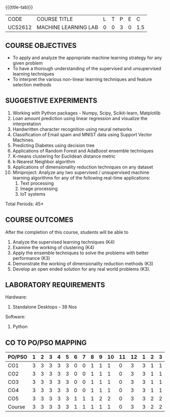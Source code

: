 * 
:properties:
:author: Ms. S. Rajalakshmi and Ms. M. Saritha
:date: 9.03.2021
:end:

#+startup: showall

{{{title-tab}}}
| CODE    | COURSE TITLE         | L | T | P | E |   C |
| UCS2612 | MACHINE LEARNING LAB | 0 | 0 | 3 | 0 | 1.5 |

** R2021 CHANGES :noexport:
1. Almost the same as AU
2. No changes from AU 2017.
3. Five Course outcomes specified and aligned with units
4. Suggestive List of Experiments given.

** COURSE OBJECTIVES
- To apply and analyze the appropriate machine learning strategy for any given problem 
- To have a thorough understanding of the supervised and unsupervised learning techniques 
- To interpret the various non-linear learning techniques and feature selection methods


** SUGGESTIVE EXPERIMENTS
1. Working with Python packages - Numpy, Scipy, Scikit-learn, Matplotlib
2. Loan amount prediction using linear regression and visualize the interpretation 
3. Handwritten character recognition using neural networks
4. Classification of Email spam and MNIST data using Support Vector Machines.
5. Predicting Diabetes using decision tree
6. Applications of Random Forest and AdaBoost ensemble techniques
7. K-means clustering for Euclidean distance metric 
8. k-Nearest Neighbor algorithm
9. Applications of dimensionality reduction techniques on any dataset
10. Miniproject: Analyze any two supervised / unsupervised machine
    learning algorithms for any of the following real-time
    applications:
    1. Text processing
    2. Image processing
    3. IoT systems
\hfill *Total Periods: 45*

** COURSE OUTCOMES
After the completion of this course, students will be able to 
1. Analyze the supervised learning techniques (K4)
2. Examine the working of clustering (K4)
3. Apply the ensemble techniques to solve the problems with better performance (K3)
4. Demonstrate the working of dimensionality reduction methods (K3)
5. Develop an open ended solution for any real world problems (K3).

** LABORATORY REQUIREMENTS
Hardware:
1. Standalone Desktops - 38 Nos 

Software:
1. Python

** CO TO PO/PSO MAPPING

| PO/PSO | 1 | 2 | 3 | 4 | 5 | 6 | 7 | 8 | 9 | 10 | 11 | 12 | 1 | 2 | 3 |
|--------+---+---+---+---+---+---+---+---+---+----+----+----+---+---+---|
| CO1    | 3 | 3 | 3 | 3 | 3 | 0 | 0 | 1 | 1 |  1 |  0 |  3 | 3 | 1 | 1 |
| CO2    | 3 | 3 | 3 | 3 | 3 | 0 | 0 | 1 | 1 |  1 |  0 |  3 | 3 | 1 | 1 |
| CO3    | 3 | 3 | 3 | 3 | 3 | 0 | 0 | 1 | 1 |  1 |  0 |  3 | 3 | 1 | 1 |
| CO4    | 3 | 3 | 3 | 3 | 3 | 0 | 0 | 1 | 1 |  1 |  0 |  3 | 3 | 1 | 1 |
| CO5    | 3 | 3 | 3 | 3 | 3 | 1 | 1 | 1 | 2 |  2 |  0 |  3 | 3 | 2 | 2 |
|--------+---+---+---+---+---+---+---+---+---+----+----+----+---+---+---|
| Course | 3 | 3 | 3 | 3 | 3 | 1 | 1 | 1 | 1 |  1 |  0 |  3 | 3 | 2 | 2 |

# | Score          |    | 15 | 15 | 15 | 15 | 15 | 1 | 1 | 5 | 6 |  6 |  0 | 15 | 15 | 6 | 6 |
